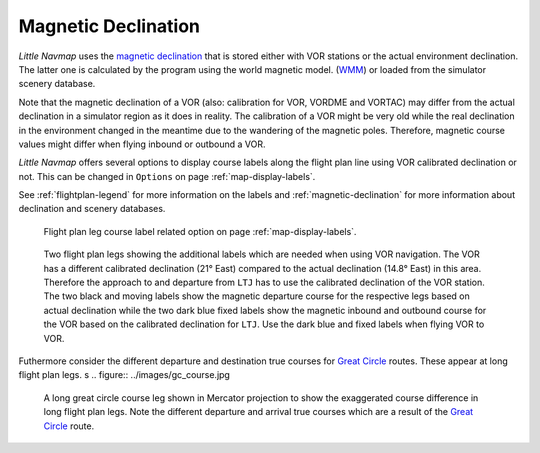 Magnetic Declination
~~~~~~~~~~~~~~~~~~~~

*Little Navmap* uses the `magnetic
declination <https://en.wikipedia.org/wiki/Magnetic_declination>`__ that
is stored either with VOR stations or the actual environment declination. The
latter one is calculated by the program using the world magnetic model.
(`WMM <https://en.wikipedia.org/wiki/World_Magnetic_Model>`__) or loaded
from the simulator scenery database.

Note that the magnetic declination of a VOR (also: calibration for VOR,
VORDME and VORTAC) may differ from the actual declination in a simulator
region as it does in reality. The calibration of a VOR might be very old
while the real declination in the environment changed in the meantime
due to the wandering of the magnetic poles. Therefore, magnetic course
values might differ when flying inbound or outbound a VOR.

*Little Navmap* offers several options to display course labels along the flight plan line using
VOR calibrated declination or not. This can be changed in ``Options`` on page :ref:`map-display-labels`.

See :ref:`flightplan-legend` for more information on the labels and
:ref:`magnetic-declination` for more information about declination and scenery databases.

.. figure:: ../images/magvar_options.jpg
   :scale: 75 %

   Flight plan leg course label related option on page :ref:`map-display-labels`.


.. figure:: ../images/magvar.jpg

   Two flight plan legs showing the additional labels which are needed when using VOR navigation.
   The VOR has a different calibrated declination (21° East) compared to the actual declination (14.8° East) in this area.
   Therefore the approach to and departure from ``LTJ`` has to use the calibrated declination of the VOR station.
   The two black and moving labels show the magnetic departure course for the respective legs based on actual declination while
   the two dark blue fixed labels show the magnetic inbound and outbound course for the VOR based on the calibrated declination for ``LTJ``.
   Use the dark blue and fixed labels when flying VOR to VOR.

Futhermore consider the different departure and destination true courses for `Great Circle
<https://en.wikipedia.org/wiki/Great-circle_distance>`__ routes. These appear at long flight plan legs.
s
.. figure:: ../images/gc_course.jpg

   A long great circle course leg shown in Mercator projection to show the exaggerated course
   difference in long flight plan legs.
   Note the different departure and arrival true courses which are a result of the
   `Great Circle <https://en.wikipedia.org/wiki/Great-circle_distance>`__ route.

